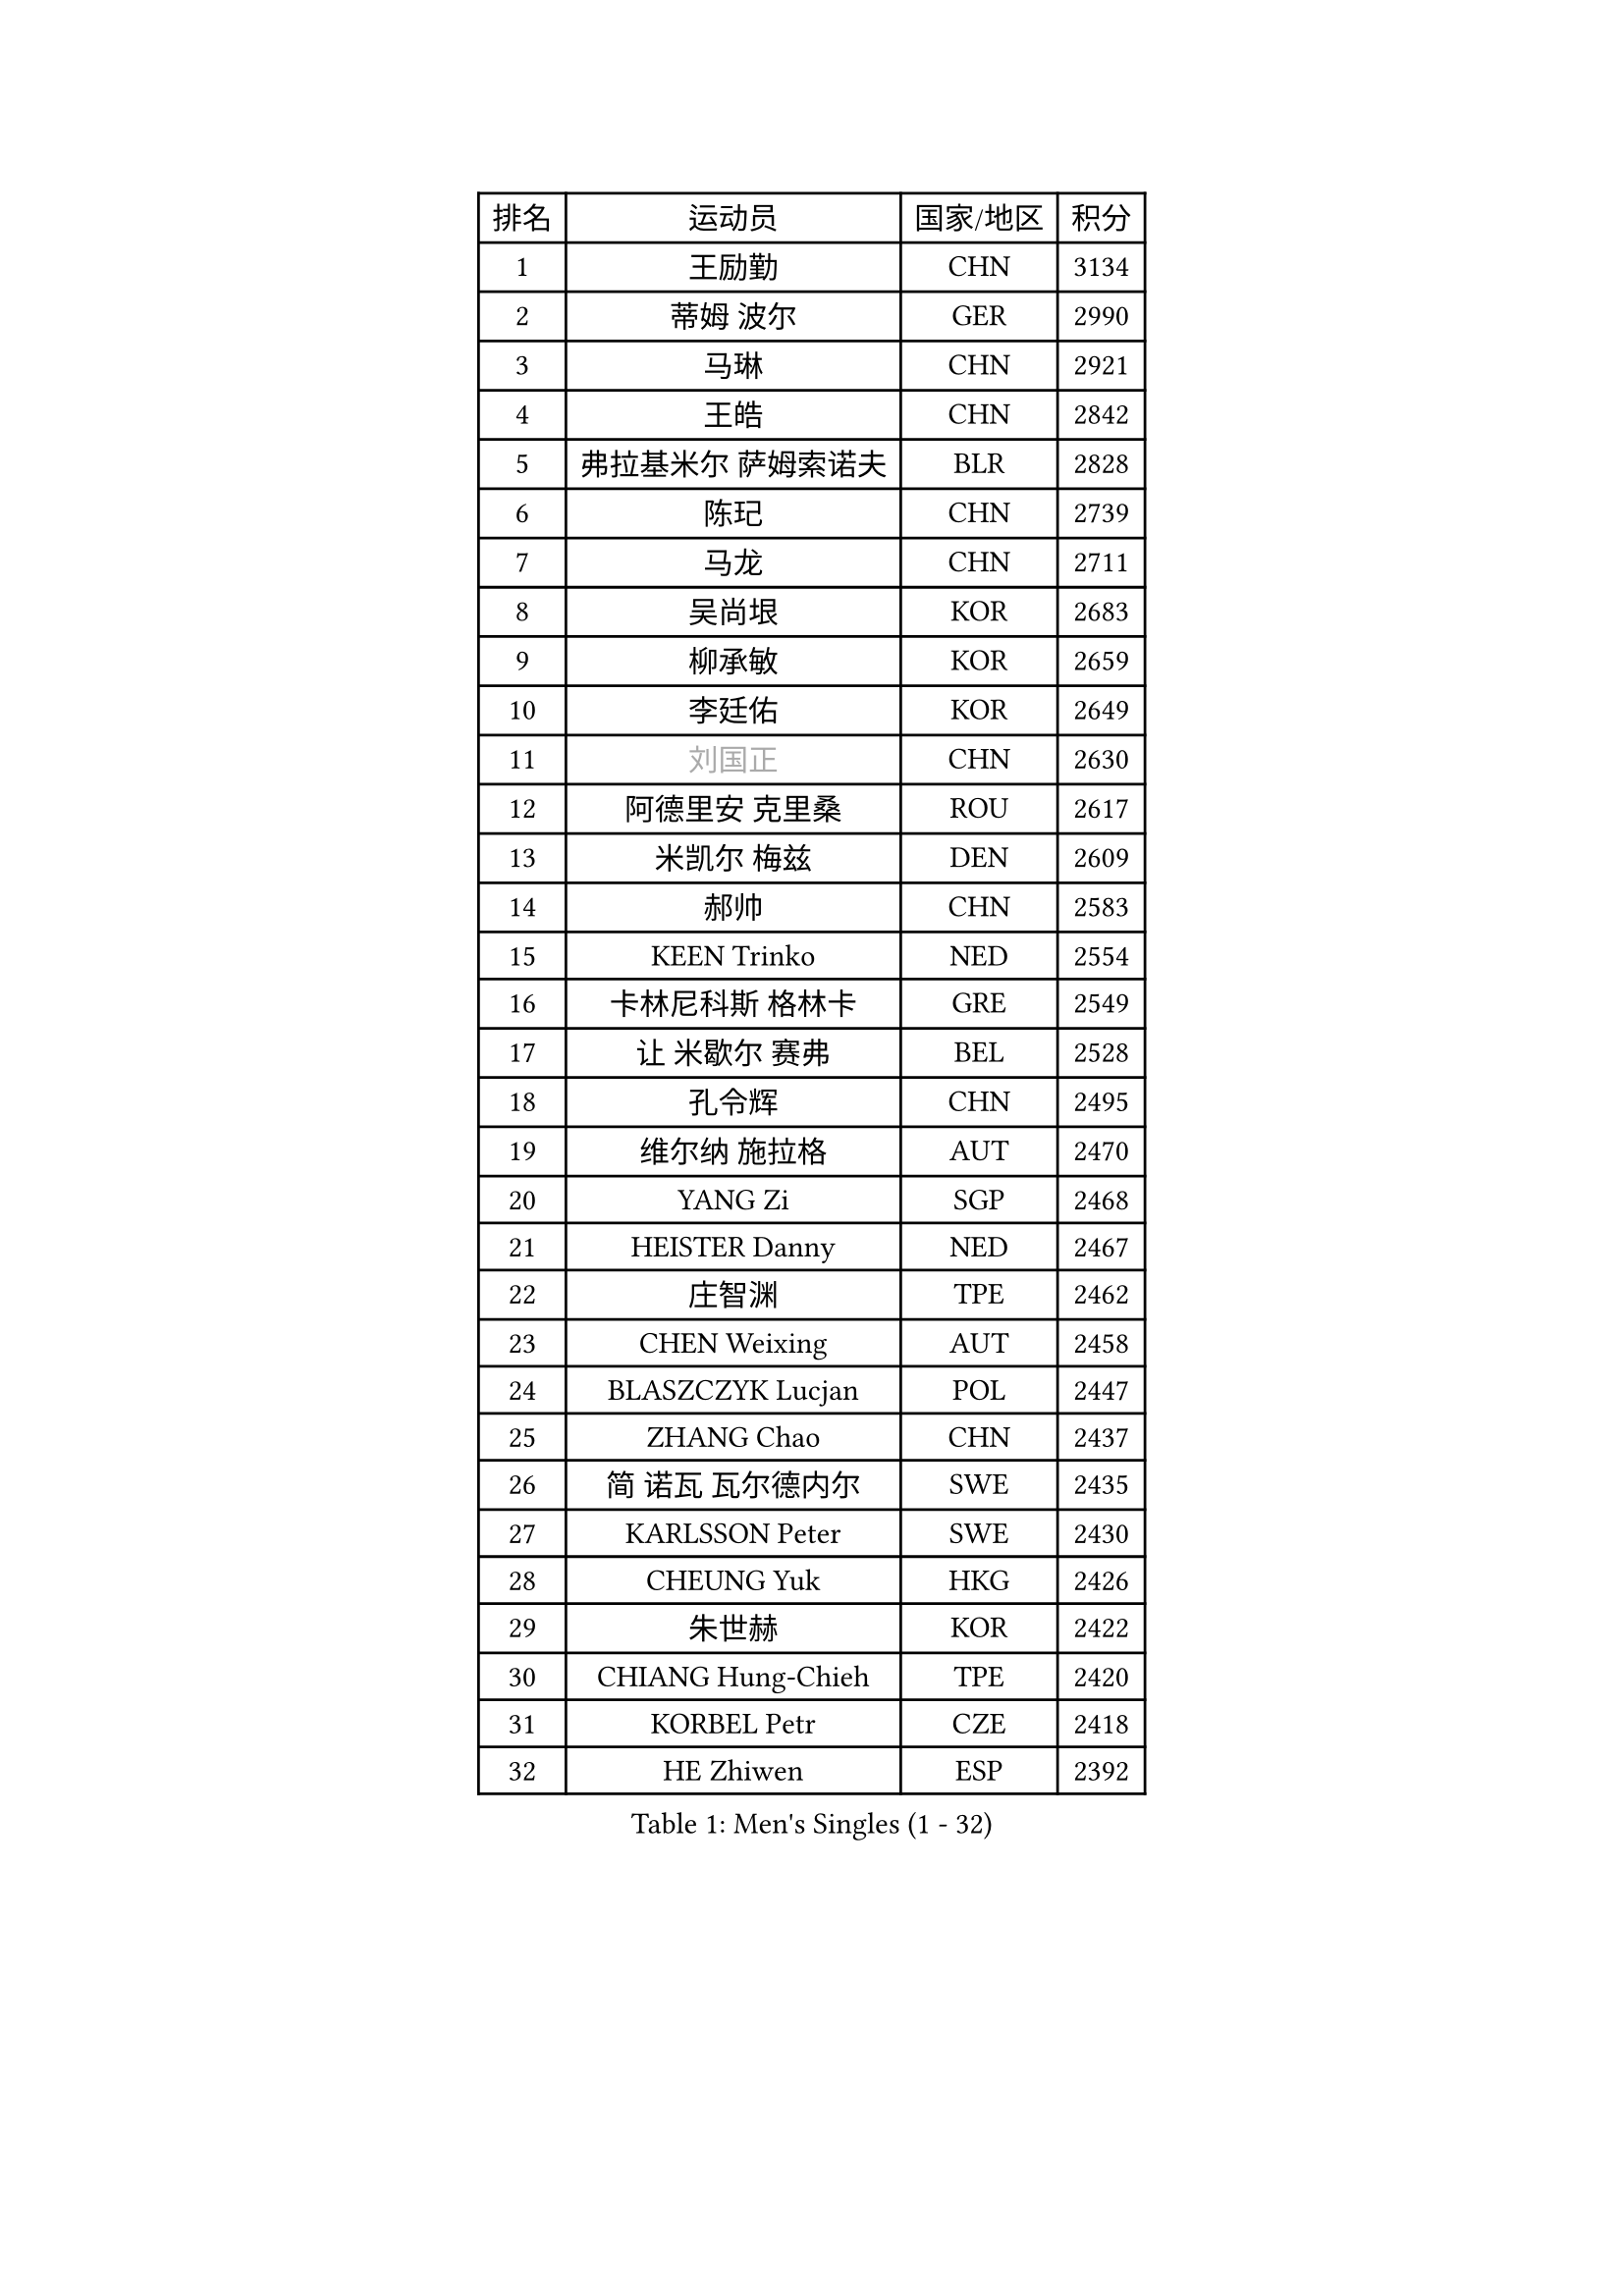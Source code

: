 
#set text(font: ("Courier New", "NSimSun"))
#figure(
  caption: "Men's Singles (1 - 32)",
    table(
      columns: 4,
      [排名], [运动员], [国家/地区], [积分],
      [1], [王励勤], [CHN], [3134],
      [2], [蒂姆 波尔], [GER], [2990],
      [3], [马琳], [CHN], [2921],
      [4], [王皓], [CHN], [2842],
      [5], [弗拉基米尔 萨姆索诺夫], [BLR], [2828],
      [6], [陈玘], [CHN], [2739],
      [7], [马龙], [CHN], [2711],
      [8], [吴尚垠], [KOR], [2683],
      [9], [柳承敏], [KOR], [2659],
      [10], [李廷佑], [KOR], [2649],
      [11], [#text(gray, "刘国正")], [CHN], [2630],
      [12], [阿德里安 克里桑], [ROU], [2617],
      [13], [米凯尔 梅兹], [DEN], [2609],
      [14], [郝帅], [CHN], [2583],
      [15], [KEEN Trinko], [NED], [2554],
      [16], [卡林尼科斯 格林卡], [GRE], [2549],
      [17], [让 米歇尔 赛弗], [BEL], [2528],
      [18], [孔令辉], [CHN], [2495],
      [19], [维尔纳 施拉格], [AUT], [2470],
      [20], [YANG Zi], [SGP], [2468],
      [21], [HEISTER Danny], [NED], [2467],
      [22], [庄智渊], [TPE], [2462],
      [23], [CHEN Weixing], [AUT], [2458],
      [24], [BLASZCZYK Lucjan], [POL], [2447],
      [25], [ZHANG Chao], [CHN], [2437],
      [26], [简 诺瓦 瓦尔德内尔], [SWE], [2435],
      [27], [KARLSSON Peter], [SWE], [2430],
      [28], [CHEUNG Yuk], [HKG], [2426],
      [29], [朱世赫], [KOR], [2422],
      [30], [CHIANG Hung-Chieh], [TPE], [2420],
      [31], [KORBEL Petr], [CZE], [2418],
      [32], [HE Zhiwen], [ESP], [2392],
    )
  )#pagebreak()

#set text(font: ("Courier New", "NSimSun"))
#figure(
  caption: "Men's Singles (33 - 64)",
    table(
      columns: 4,
      [排名], [运动员], [国家/地区], [积分],
      [33], [邱贻可], [CHN], [2391],
      [34], [BENTSEN Allan], [DEN], [2364],
      [35], [KARAKASEVIC Aleksandar], [SRB], [2359],
      [36], [FRANZ Peter], [GER], [2355],
      [37], [LI Ching], [HKG], [2353],
      [38], [SHMYREV Maxim], [RUS], [2353],
      [39], [FEJER-KONNERTH Zoltan], [GER], [2340],
      [40], [MONRAD Martin], [DEN], [2339],
      [41], [蒋澎龙], [TPE], [2336],
      [42], [GRUJIC Slobodan], [SRB], [2332],
      [43], [高礼泽], [HKG], [2329],
      [44], [PRIMORAC Zoran], [CRO], [2323],
      [45], [ROSSKOPF Jorg], [GER], [2322],
      [46], [CHILA Patrick], [FRA], [2310],
      [47], [LIN Ju], [DOM], [2295],
      [48], [LIM Jaehyun], [KOR], [2290],
      [49], [约尔根 佩尔森], [SWE], [2285],
      [50], [TAN Ruiwu], [CRO], [2279],
      [51], [吉田海伟], [JPN], [2276],
      [52], [LEGOUT Christophe], [FRA], [2271],
      [53], [LEUNG Chu Yan], [HKG], [2270],
      [54], [帕纳吉奥迪斯 吉奥尼斯], [GRE], [2263],
      [55], [FENG Zhe], [BUL], [2253],
      [56], [KEINATH Thomas], [SVK], [2249],
      [57], [ELOI Damien], [FRA], [2241],
      [58], [罗伯特 加尔多斯], [AUT], [2236],
      [59], [马文革], [CHN], [2233],
      [60], [高宁], [SGP], [2226],
      [61], [SAIVE Philippe], [BEL], [2223],
      [62], [KUZMIN Fedor], [RUS], [2219],
      [63], [克里斯蒂安 苏斯], [GER], [2207],
      [64], [PAVELKA Tomas], [CZE], [2205],
    )
  )#pagebreak()

#set text(font: ("Courier New", "NSimSun"))
#figure(
  caption: "Men's Singles (65 - 96)",
    table(
      columns: 4,
      [排名], [运动员], [国家/地区], [积分],
      [65], [OLEJNIK Martin], [CZE], [2205],
      [66], [LUNDQVIST Jens], [SWE], [2199],
      [67], [巴斯蒂安 斯蒂格], [GER], [2198],
      [68], [SMIRNOV Alexey], [RUS], [2196],
      [69], [SUCH Bartosz], [POL], [2189],
      [70], [PLACHY Josef], [CZE], [2174],
      [71], [WOSIK Torben], [GER], [2161],
      [72], [SEREDA Peter], [SVK], [2159],
      [73], [岸川圣也], [JPN], [2159],
      [74], [ERLANDSEN Geir], [NOR], [2158],
      [75], [JOVER Sebastien], [FRA], [2150],
      [76], [CHO Jihoon], [KOR], [2147],
      [77], [迪米特里 奥恰洛夫], [GER], [2135],
      [78], [GERELL Par], [SWE], [2135],
      [79], [KUSINSKI Marcin], [POL], [2135],
      [80], [水谷隼], [JPN], [2128],
      [81], [TOKIC Bojan], [SLO], [2127],
      [82], [TOSIC Roko], [CRO], [2126],
      [83], [唐鹏], [HKG], [2122],
      [84], [MAZUNOV Dmitry], [RUS], [2116],
      [85], [YANG Min], [ITA], [2113],
      [86], [HIELSCHER Lars], [GER], [2110],
      [87], [TORIOLA Segun], [NGR], [2099],
      [88], [KIM Hyok Bong], [PRK], [2093],
      [89], [TUGWELL Finn], [DEN], [2092],
      [90], [侯英超], [CHN], [2091],
      [91], [BOBILLIER Loic], [FRA], [2088],
      [92], [CHO Eonrae], [KOR], [2084],
      [93], [DIDUKH Oleksandr], [UKR], [2084],
      [94], [RI Chol Guk], [PRK], [2083],
      [95], [BERTIN Christophe], [FRA], [2081],
      [96], [MATSUSHITA Koji], [JPN], [2081],
    )
  )#pagebreak()

#set text(font: ("Courier New", "NSimSun"))
#figure(
  caption: "Men's Singles (97 - 128)",
    table(
      columns: 4,
      [排名], [运动员], [国家/地区], [积分],
      [97], [FAZEKAS Peter], [HUN], [2079],
      [98], [XU Hui], [CHN], [2073],
      [99], [LEE Jungsam], [KOR], [2072],
      [100], [CHTCHETININE Evgueni], [BLR], [2072],
      [101], [AXELQVIST Johan], [SWE], [2070],
      [102], [#text(gray, "LEE Chulseung")], [KOR], [2066],
      [103], [ZHANG Wilson], [CAN], [2065],
      [104], [尹在荣], [KOR], [2065],
      [105], [HAKANSSON Fredrik], [SWE], [2063],
      [106], [JAKAB Janos], [HUN], [2060],
      [107], [#text(gray, "GIARDINA Umberto")], [ITA], [2055],
      [108], [LEE Jinkwon], [KOR], [2047],
      [109], [#text(gray, "KRZESZEWSKI Tomasz")], [POL], [2039],
      [110], [WANG Jianfeng], [NOR], [2037],
      [111], [LIU Song], [ARG], [2037],
      [112], [HOYAMA Hugo], [BRA], [2034],
      [113], [WANG Zengyi], [POL], [2032],
      [114], [JIANG Weizhong], [CRO], [2028],
      [115], [PAZSY Ferenc], [HUN], [2023],
      [116], [SHAN Mingjie], [CHN], [2022],
      [117], [SVENSSON Robert], [SWE], [2021],
      [118], [MATSUMOTO Cazuo], [BRA], [2021],
      [119], [CHOI Hyunjin], [KOR], [2018],
      [120], [PHUNG Armand], [FRA], [2010],
      [121], [CIOTI Constantin], [ROU], [2007],
      [122], [HUANG Johnny], [CAN], [2005],
      [123], [KLASEK Marek], [CZE], [2004],
      [124], [ZWICKL Daniel], [HUN], [2002],
      [125], [STEPHENSEN Gudmundur], [ISL], [2000],
      [126], [#text(gray, "MOLIN Magnus")], [SWE], [1999],
      [127], [LO Dany], [FRA], [1995],
      [128], [CABESTANY Cedrik], [FRA], [1989],
    )
  )